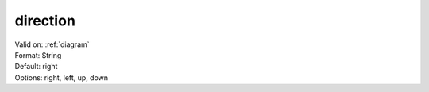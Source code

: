.. _direction:

direction
=========

| Valid on: :ref:`diagram`
| Format: String
| Default: right
| Options: right, left, up, down

